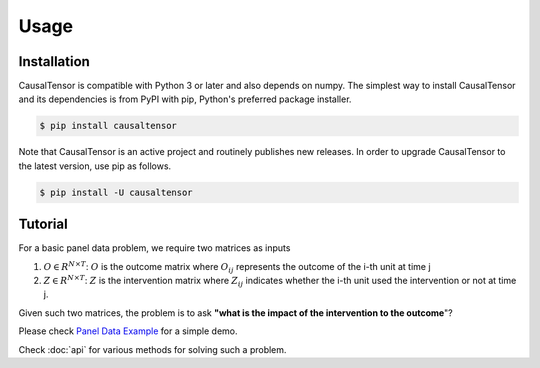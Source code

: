 Usage
=====

.. _installation:

Installation
------------

CausalTensor is compatible with Python 3 or later and also depends on numpy. The simplest way to install CausalTensor and its dependencies is from PyPI with pip, Python's preferred package installer.

.. code-block:: console

   $ pip install causaltensor

Note that CausalTensor is an active project and routinely publishes new releases. In order to upgrade CausalTensor to the latest version, use pip as follows.

.. code-block:: console

   $ pip install -U causaltensor

Tutorial
----------------
For a basic panel data problem, we require two matrices as inputs 

1. :math:`O \in R^{N \times T}`: :math:`O` is the outcome matrix where :math:`O_{ij}` represents the outcome of the i-th unit at time j
2. :math:`Z \in R^{N \times T}`: :math:`Z` is the intervention matrix where :math:`Z_{ij}` indicates whether the i-th unit used the intervention or not at time j.

Given such two matrices, the problem is to ask **"what is the impact of the intervention to the outcome**"? 

Please check `Panel Data Example <https://colab.research.google.com/github/TianyiPeng/causaltensor/blob/main/tutorials/Panel%20Data%20Example.ipynb>`_ 
for a simple demo. 

Check :doc:`api` for various methods for solving such a problem.